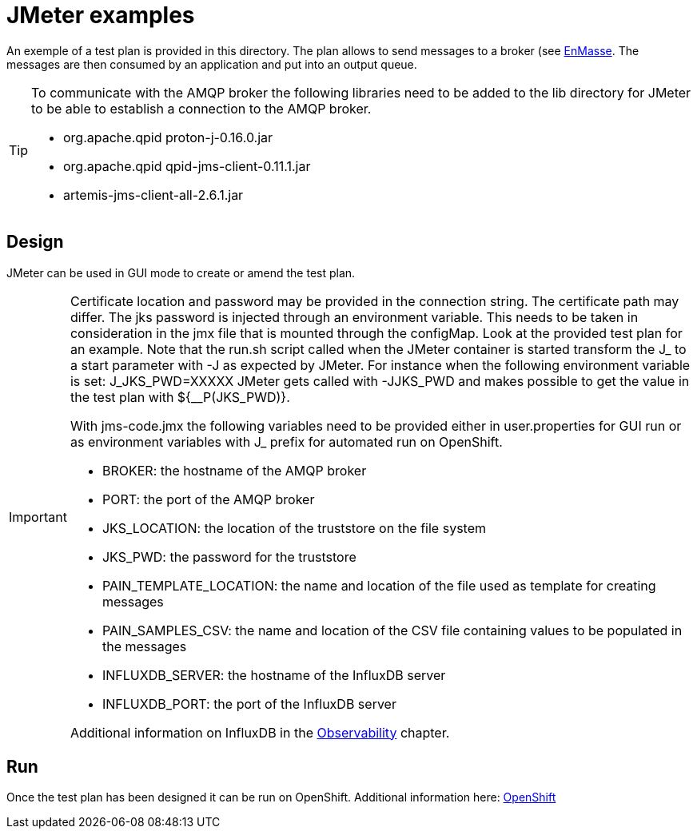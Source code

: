 = JMeter examples
ifdef::env-github[]
:tip-caption: :bulb:
:note-caption: :information_source:
:important-caption: :heavy_exclamation_mark:
:caution-caption: :fire:
:warning-caption: :warning:
endif::[]
ifndef::env-github[]
:imagesdir: ./
endif::[]
:toc:
:toc-placement!:

An exemple of a test plan is provided in this directory. The plan allows to send messages to a broker (see <<../../enmasse/README.adoc#,EnMasse>>. The messages are then consumed by an application and put into an output queue.

[TIP]
====
To communicate with the AMQP broker the following libraries need to be added to the lib directory for JMeter to be able to establish a connection to the AMQP broker.

* org.apache.qpid proton-j-0.16.0.jar
* org.apache.qpid qpid-jms-client-0.11.1.jar
* artemis-jms-client-all-2.6.1.jar
====

== Design

JMeter can be used in GUI mode to create or amend the test plan.

[IMPORTANT]
====
Certificate location and password may be provided in the connection string. The certificate path may differ. The jks password is injected through an environment variable. This needs to be taken in consideration in the jmx file that is mounted through the configMap. Look at the provided test plan for an example. Note that the run.sh script called when the JMeter container is started transform the J_ to a start parameter with -J as expected by JMeter. For instance when the following environment variable is set: J_JKS_PWD=XXXXX JMeter gets called with -JJKS_PWD and makes possible to get the value in the test plan with ${__P(JKS_PWD)}.

With jms-code.jmx the following variables need to be provided either in user.properties for GUI run or as environment variables with J_ prefix for automated run on OpenShift.

* BROKER: the hostname of the AMQP broker
* PORT: the port of the AMQP broker
* JKS_LOCATION: the location of the truststore on the file system
* JKS_PWD: the password for the truststore
* PAIN_TEMPLATE_LOCATION: the name and location of the file used as template for creating messages
* PAIN_SAMPLES_CSV: the name and location of the CSV file containing values to be populated in the messages
* INFLUXDB_SERVER: the hostname of the InfluxDB server
* INFLUXDB_PORT: the port of the InfluxDB server

Additional information on InfluxDB in the <<../observability/README.adoc#,Observability>> chapter.

====

== Run

Once the test plan has been designed it can be run on OpenShift. Additional information here: <<../openshift/README.adoc#,OpenShift>>

//the connection string looks now like: amqps://messaging-perftest.apps.sandbox.com:443?transport.trustStoreLocation=/opt/certificates/amqp.jks&amp;transport.trustStorePassword=${__P(JKS_PWD)}&amp;transport.verifyHost=false
